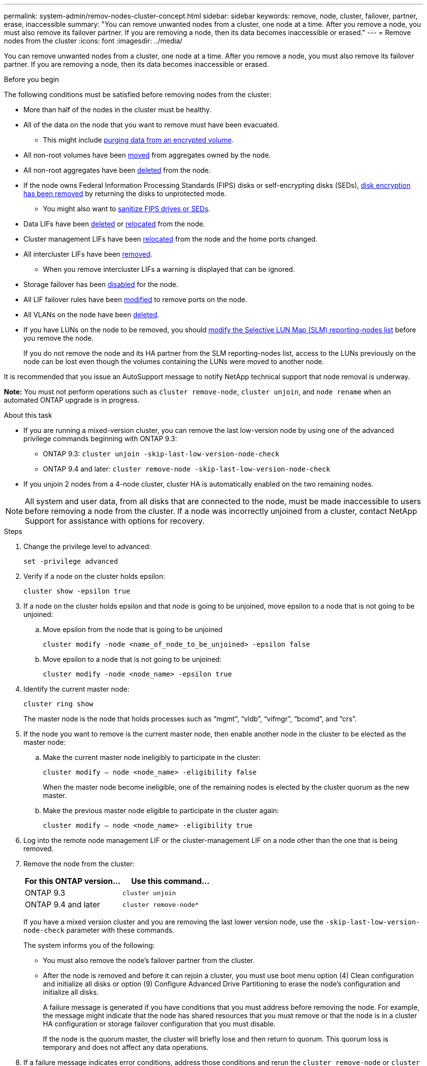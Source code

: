 ---
permalink: system-admin/remov-nodes-cluster-concept.html
sidebar: sidebar
keywords: remove, node, cluster, failover, partner, erase, inaccessible
summary: "You can remove unwanted nodes from a cluster, one node at a time. After you remove a node, you must also remove its failover partner. If you are removing a node, then its data becomes inaccessible or erased."
---
= Remove nodes from the cluster
:icons: font
:imagesdir: ../media/

[.lead]
You can remove unwanted nodes from a cluster, one node at a time. After you remove a node, you must also remove its failover partner. If you are removing a node, then its data becomes inaccessible or erased.

.Before you begin

The following conditions must be satisfied before removing nodes from the cluster:

* More than half of the nodes in the cluster must be healthy.
* All of the data on the node that you want to remove must have been evacuated.
** This might include link:../encryption-at-rest/secure-purge-data-encrypted-volume-concept.html[purging data from an encrypted volume].

* All non-root volumes have been link:../volumes/move-volume-task.html[moved] from aggregates owned by the node.

* All non-root aggregates have been link:../disks-aggregates/commands-manage-aggregates-reference.html[deleted] from the node.

* If the node owns Federal Information Processing Standards (FIPS) disks or self-encrypting disks (SEDs), link:../encryption-at-rest/return-seds-unprotected-mode-task.html[disk encryption has been removed] by returning the disks to unprotected mode.
** You might also want to link:../encryption-at-rest/sanitize-fips-drive-sed-task.html[sanitize FIPS drives or SEDs].

* Data LIFs have been link:../networking/delete_a_lif.html[deleted] or link:../networking/migrate_a_lif.html[relocated] from the node.

* Cluster management LIFs have been link:../networking/migrate_a_lif.html[relocated] from the node and the home ports changed.

* All intercluster LIFs have been link:../networking/delete_a_lif.html[removed].
** When you remove intercluster LIFs a warning is displayed that can be ignored.

* Storage failover has been link:../high-availability/ha_commands_for_enabling_and_disabling_storage_failover.html[disabled] for the node.

* All LIF failover rules have been link:../networking/commands_for_managing_failover_groups_and_policies.html[modified] to remove ports on the node.

* All VLANs on the node have been link:../networking/configure_vlans_over_physical_ports.html#delete-a-vlan[deleted].

* If you have LUNs on the node to be removed, you should link:https://docs.netapp.com/us-en/ontap/san-admin/modify-slm-reporting-nodes-task.html[modify the Selective LUN Map (SLM) reporting-nodes list] before you remove the node.
+
If you do not remove the node and its HA partner from the SLM reporting-nodes list, access to the LUNs previously on the node can be lost even though the volumes containing the LUNs were moved to another node.

It is recommended that you issue an AutoSupport message to notify NetApp technical support that node removal is underway.

*Note:* You must not perform operations such as `cluster remove-node`, `cluster unjoin`, and `node rename` when an automated ONTAP upgrade is in progress.

.About this task

* If you are running a mixed-version cluster, you can remove the last low-version node by using one of the advanced privilege commands beginning with ONTAP 9.3:

** ONTAP 9.3: `cluster unjoin -skip-last-low-version-node-check`
** ONTAP 9.4 and later: `cluster remove-node -skip-last-low-version-node-check`

* If you unjoin 2 nodes from a 4-node cluster, cluster HA is automatically enabled on the two remaining nodes.

NOTE: All system and user data, from all disks that are connected to the node, must be made inaccessible to users before removing a node from the cluster. If a node was incorrectly unjoined from a cluster, contact NetApp Support for assistance with options for recovery.



.Steps

. Change the privilege level to advanced:
+
[source,cli]
----
set -privilege advanced
----

. Verify if a node on the cluster holds epsilon:
+
[source,cli]
----
cluster show -epsilon true
----

. If a node on the cluster holds epsilon and that node is going to be unjoined, move epsilon to a node that is not going to be unjoined:

.. Move epsilon from the node that is going to be unjoined
+
[source,cli]
----
cluster modify -node <name_of_node_to_be_unjoined> -epsilon false
----

.. Move epsilon to a node that is not going to be unjoined:
+
[source,cli]
----
cluster modify -node <node_name> -epsilon true
----

. Identify the current master node:
+
[source,cli]
----
cluster ring show
----
+
The master node is the node that holds processes such as "`mgmt`", "`vldb`", "`vifmgr`", "`bcomd`", and "`crs`". 

. If the node you want to remove is the current master node, then enable another node in the cluster to be elected as the master node:

.. Make the current master node ineligibly to participate in the cluster:
+
[source,cli]
----
cluster modify – node <node_name> -eligibility false
----
+
When the master node become ineligible, one of the remaining nodes is elected by the cluster quorum as the new master.

.. Make the previous master node eligible to participate in the cluster again:
+
[source,cli]
----
cluster modify – node <node_name> -eligibility true
----
. Log into the remote node management LIF or the cluster-management LIF on a node other than the one that is being removed.

. Remove the node from the cluster:
+
[options="header"]
|===
| For this ONTAP version...| Use this command...
a|
ONTAP 9.3
a|
[source,cli]
----
cluster unjoin
----
a|
ONTAP 9.4 and later
a|
[source,cli]
----
cluster remove-node*
----
|===
If you have a mixed version cluster and you are removing the last lower version node, use the `-skip-last-low-version-node-check` parameter with these commands.
+
The system informs you of the following:

 ** You must also remove the node's failover partner from the cluster.
 ** After the node is removed and before it can rejoin a cluster, you must use boot menu option (4) Clean configuration and initialize all disks or option (9) Configure Advanced Drive Partitioning to erase the node's configuration and initialize all disks.
+
A failure message is generated if you have conditions that you must address before removing the node. For example, the message might indicate that the node has shared resources that you must remove or that the node is in a cluster HA configuration or storage failover configuration that you must disable.
+
If the node is the quorum master, the cluster will briefly lose and then return to quorum. This quorum loss is temporary and does not affect any data operations.

. If a failure message indicates error conditions, address those conditions and rerun the `cluster remove-node` or `cluster unjoin` command.
+
The node is automatically rebooted after it is successfully removed from the cluster.

. If you are repurposing the node, erase the node configuration and initialize all disks:
 .. During the boot process, press Ctrl-C to display the boot menu when prompted to do so.
 .. Select the boot menu option (4) Clean configuration and initialize all disks.
. Return to admin privilege level:
+
[source,cli]
----
set -privilege admin
----

. Repeat the preceding steps to remove the failover partner from the cluster.

// 2024 Mar 25, Jira 1810
// 2023 Dec 18, Jira 736
// 2023 Apr 17, Git Issue 750
// 2023 Apr 17, Git Issue 849
// 2023 Apr 10, Git Issue 863
// 2023 Jan 12, Git Issue 755
// 2022-06-29, BURT 1485042
// 2022-03-10, BURT 1453521
